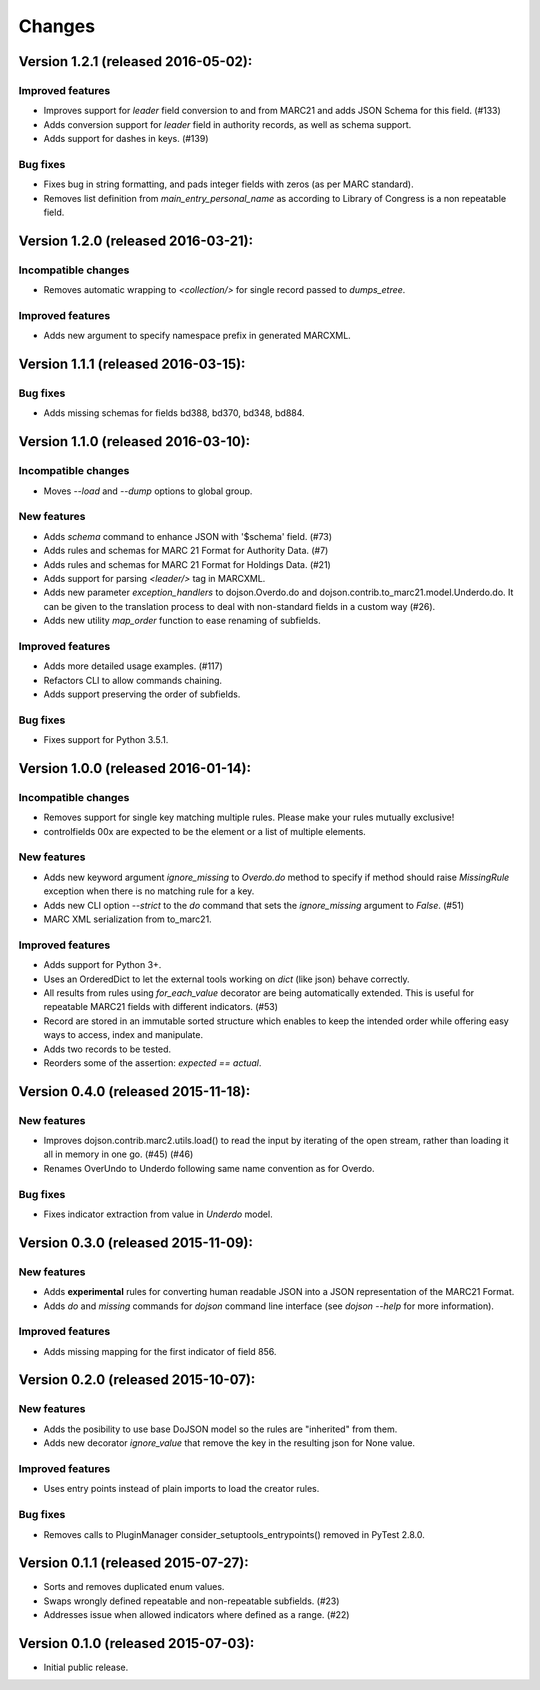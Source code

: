 Changes
=======

Version 1.2.1 (released 2016-05-02):
------------------------------------

Improved features
~~~~~~~~~~~~~~~~~

- Improves support for `leader` field conversion to and from
  MARC21 and adds JSON Schema for this field.  (#133)
- Adds conversion support for `leader` field in authority
  records, as well as schema support.
- Adds support for dashes in keys.  (#139)

Bug fixes
~~~~~~~~~

- Fixes bug in string formatting, and pads integer fields with
  zeros (as per MARC standard).
- Removes list definition from `main_entry_personal_name` as
  according to Library of Congress is a non repeatable field.

Version 1.2.0 (released 2016-03-21):
------------------------------------

Incompatible changes
~~~~~~~~~~~~~~~~~~~~

- Removes automatic wrapping to `<collection/>` for single record
  passed to `dumps_etree`.

Improved features
~~~~~~~~~~~~~~~~~

- Adds new argument to specify namespace prefix in generated MARCXML.

Version 1.1.1 (released 2016-03-15):
------------------------------------

Bug fixes
~~~~~~~~~

- Adds missing schemas for fields bd388, bd370, bd348, bd884.

Version 1.1.0 (released 2016-03-10):
------------------------------------

Incompatible changes
~~~~~~~~~~~~~~~~~~~~

- Moves `--load` and `--dump` options to global group.

New features
~~~~~~~~~~~~

- Adds `schema` command to enhance JSON with '$schema' field. (#73)
- Adds rules and schemas for MARC 21 Format for Authority Data. (#7)
- Adds rules and schemas for MARC 21 Format for Holdings Data. (#21)
- Adds support for parsing `<leader/>` tag in MARCXML.
- Adds new parameter `exception_handlers` to dojson.Overdo.do and
  dojson.contrib.to_marc21.model.Underdo.do. It can be given to the
  translation process to deal with non-standard fields in a custom way
  (#26).
- Adds new utility `map_order` function to ease renaming of
  subfields.

Improved features
~~~~~~~~~~~~~~~~~

- Adds more detailed usage examples.  (#117)
- Refactors CLI to allow commands chaining.
- Adds support preserving the order of subfields.

Bug fixes
~~~~~~~~~

- Fixes support for Python 3.5.1.

Version 1.0.0 (released 2016-01-14):
------------------------------------

Incompatible changes
~~~~~~~~~~~~~~~~~~~~

- Removes support for single key matching multiple rules. Please make
  your rules mutually exclusive!
- controlfields 00x are expected to be the element or a list of
  multiple elements.

New features
~~~~~~~~~~~~

- Adds new keyword argument `ignore_missing` to `Overdo.do` method to
  specify if method should raise `MissingRule` exception when there is
  no matching rule for a key.
- Adds new CLI option `--strict` to the `do` command that sets the
  `ignore_missing` argument to `False`.  (#51)
- MARC XML serialization from to_marc21.

Improved features
~~~~~~~~~~~~~~~~~

- Adds support for Python 3+.
- Uses an OrderedDict to let the external tools working on `dict`
  (like json) behave correctly.
- All results from rules using `for_each_value` decorator are being
  automatically extended. This is useful for repeatable MARC21 fields
  with different indicators.  (#53)
- Record are stored in an immutable sorted structure which enables to
  keep the intended order while offering easy ways to access, index
  and manipulate.
- Adds two records to be tested.
- Reorders some of the assertion: `expected == actual`.

Version 0.4.0 (released 2015-11-18):
------------------------------------

New features
~~~~~~~~~~~~

- Improves dojson.contrib.marc2.utils.load() to read the input by
  iterating of the open stream, rather than loading it all in memory
  in one go.  (#45) (#46)
- Renames OverUndo to Underdo following same name convention as for
  Overdo.

Bug fixes
~~~~~~~~~

- Fixes indicator extraction from value in `Underdo` model.

Version 0.3.0 (released 2015-11-09):
------------------------------------

New features
~~~~~~~~~~~~

- Adds **experimental** rules for converting human readable JSON into
  a JSON representation of the MARC21 Format.
- Adds `do` and `missing` commands for `dojson` command line interface
  (see `dojson --help` for more information).

Improved features
~~~~~~~~~~~~~~~~~

- Adds missing mapping for the first indicator of field 856.

Version 0.2.0 (released 2015-10-07):
------------------------------------

New features
~~~~~~~~~~~~

- Adds the posibility to use base DoJSON model so the rules are
  "inherited" from them.
- Adds new decorator `ignore_value` that remove the key in the
  resulting json for None value.

Improved features
~~~~~~~~~~~~~~~~~

- Uses entry points instead of plain imports to load the creator
  rules.

Bug fixes
~~~~~~~~~

- Removes calls to PluginManager consider_setuptools_entrypoints()
  removed in PyTest 2.8.0.

Version 0.1.1 (released 2015-07-27):
------------------------------------

- Sorts and removes duplicated enum values.
- Swaps wrongly defined repeatable and non-repeatable subfields. (#23)
- Addresses issue when allowed indicators where defined as a range.
  (#22)

Version 0.1.0 (released 2015-07-03):
------------------------------------

- Initial public release.
